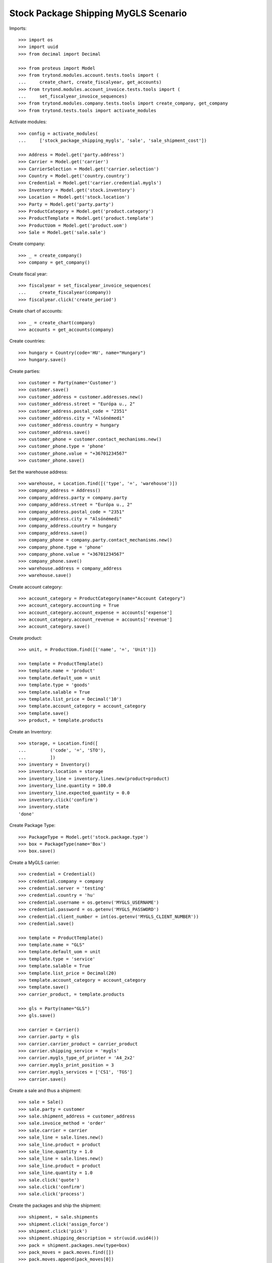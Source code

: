 =====================================
Stock Package Shipping MyGLS Scenario
=====================================

Imports::

    >>> import os
    >>> import uuid
    >>> from decimal import Decimal

    >>> from proteus import Model
    >>> from trytond.modules.account.tests.tools import (
    ...     create_chart, create_fiscalyear, get_accounts)
    >>> from trytond.modules.account_invoice.tests.tools import (
    ...     set_fiscalyear_invoice_sequences)
    >>> from trytond.modules.company.tests.tools import create_company, get_company
    >>> from trytond.tests.tools import activate_modules

Activate modules::

    >>> config = activate_modules(
    ...     ['stock_package_shipping_mygls', 'sale', 'sale_shipment_cost'])

    >>> Address = Model.get('party.address')
    >>> Carrier = Model.get('carrier')
    >>> CarrierSelection = Model.get('carrier.selection')
    >>> Country = Model.get('country.country')
    >>> Credential = Model.get('carrier.credential.mygls')
    >>> Inventory = Model.get('stock.inventory')
    >>> Location = Model.get('stock.location')
    >>> Party = Model.get('party.party')
    >>> ProductCategory = Model.get('product.category')
    >>> ProductTemplate = Model.get('product.template')
    >>> ProductUom = Model.get('product.uom')
    >>> Sale = Model.get('sale.sale')

Create company::

    >>> _ = create_company()
    >>> company = get_company()

Create fiscal year::

    >>> fiscalyear = set_fiscalyear_invoice_sequences(
    ...     create_fiscalyear(company))
    >>> fiscalyear.click('create_period')

Create chart of accounts::

    >>> _ = create_chart(company)
    >>> accounts = get_accounts(company)

Create countries::

    >>> hungary = Country(code='HU', name="Hungary")
    >>> hungary.save()

Create parties::

    >>> customer = Party(name='Customer')
    >>> customer.save()
    >>> customer_address = customer.addresses.new()
    >>> customer_address.street = "Európa u., 2"
    >>> customer_address.postal_code = "2351"
    >>> customer_address.city = "Alsónémedi"
    >>> customer_address.country = hungary
    >>> customer_address.save()
    >>> customer_phone = customer.contact_mechanisms.new()
    >>> customer_phone.type = 'phone'
    >>> customer_phone.value = "+36701234567"
    >>> customer_phone.save()

Set the warehouse address::

    >>> warehouse, = Location.find([('type', '=', 'warehouse')])
    >>> company_address = Address()
    >>> company_address.party = company.party
    >>> company_address.street = "Európa u., 2"
    >>> company_address.postal_code = "2351"
    >>> company_address.city = "Alsónémedi"
    >>> company_address.country = hungary
    >>> company_address.save()
    >>> company_phone = company.party.contact_mechanisms.new()
    >>> company_phone.type = 'phone'
    >>> company_phone.value = "+36701234567"
    >>> company_phone.save()
    >>> warehouse.address = company_address
    >>> warehouse.save()

Create account category::

    >>> account_category = ProductCategory(name="Account Category")
    >>> account_category.accounting = True
    >>> account_category.account_expense = accounts['expense']
    >>> account_category.account_revenue = accounts['revenue']
    >>> account_category.save()

Create product::

    >>> unit, = ProductUom.find([('name', '=', 'Unit')])

    >>> template = ProductTemplate()
    >>> template.name = 'product'
    >>> template.default_uom = unit
    >>> template.type = 'goods'
    >>> template.salable = True
    >>> template.list_price = Decimal('10')
    >>> template.account_category = account_category
    >>> template.save()
    >>> product, = template.products

Create an Inventory::

    >>> storage, = Location.find([
    ...         ('code', '=', 'STO'),
    ...         ])
    >>> inventory = Inventory()
    >>> inventory.location = storage
    >>> inventory_line = inventory.lines.new(product=product)
    >>> inventory_line.quantity = 100.0
    >>> inventory_line.expected_quantity = 0.0
    >>> inventory.click('confirm')
    >>> inventory.state
    'done'

Create Package Type::

    >>> PackageType = Model.get('stock.package.type')
    >>> box = PackageType(name='Box')
    >>> box.save()

Create a MyGLS carrier::

    >>> credential = Credential()
    >>> credential.company = company
    >>> credential.server = 'testing'
    >>> credential.country = 'hu'
    >>> credential.username = os.getenv('MYGLS_USERNAME')
    >>> credential.password = os.getenv('MYGLS_PASSWORD')
    >>> credential.client_number = int(os.getenv('MYGLS_CLIENT_NUMBER'))
    >>> credential.save()

    >>> template = ProductTemplate()
    >>> template.name = "GLS"
    >>> template.default_uom = unit
    >>> template.type = 'service'
    >>> template.salable = True
    >>> template.list_price = Decimal(20)
    >>> template.account_category = account_category
    >>> template.save()
    >>> carrier_product, = template.products

    >>> gls = Party(name="GLS")
    >>> gls.save()

    >>> carrier = Carrier()
    >>> carrier.party = gls
    >>> carrier.carrier_product = carrier_product
    >>> carrier.shipping_service = 'mygls'
    >>> carrier.mygls_type_of_printer = 'A4_2x2'
    >>> carrier.mygls_print_position = 3
    >>> carrier.mygls_services = ['CS1', 'TGS']
    >>> carrier.save()

Create a sale and thus a shipment::

    >>> sale = Sale()
    >>> sale.party = customer
    >>> sale.shipment_address = customer_address
    >>> sale.invoice_method = 'order'
    >>> sale.carrier = carrier
    >>> sale_line = sale.lines.new()
    >>> sale_line.product = product
    >>> sale_line.quantity = 1.0
    >>> sale_line = sale.lines.new()
    >>> sale_line.product = product
    >>> sale_line.quantity = 1.0
    >>> sale.click('quote')
    >>> sale.click('confirm')
    >>> sale.click('process')

Create the packages and ship the shipment::

    >>> shipment, = sale.shipments
    >>> shipment.click('assign_force')
    >>> shipment.click('pick')
    >>> shipment.shipping_description = str(uuid.uuid4())
    >>> pack = shipment.packages.new(type=box)
    >>> pack_moves = pack.moves.find([])
    >>> pack.moves.append(pack_moves[0])
    >>> pack = shipment.packages.new(type=box)
    >>> pack.moves.append(pack_moves[1])
    >>> shipment.click('pack')

    >>> create_shipping = shipment.click('create_shipping')
    >>> shipment.reload()
    >>> bool(shipment.shipping_reference)
    True
    >>> pack, _ = shipment.root_packages
    >>> pack.shipping_label is not None
    True
    >>> pack.shipping_label_mimetype
    'application/pdf'
    >>> pack.mygls_shipping_id is not None
    True
    >>> bool(pack.shipping_reference)
    True
